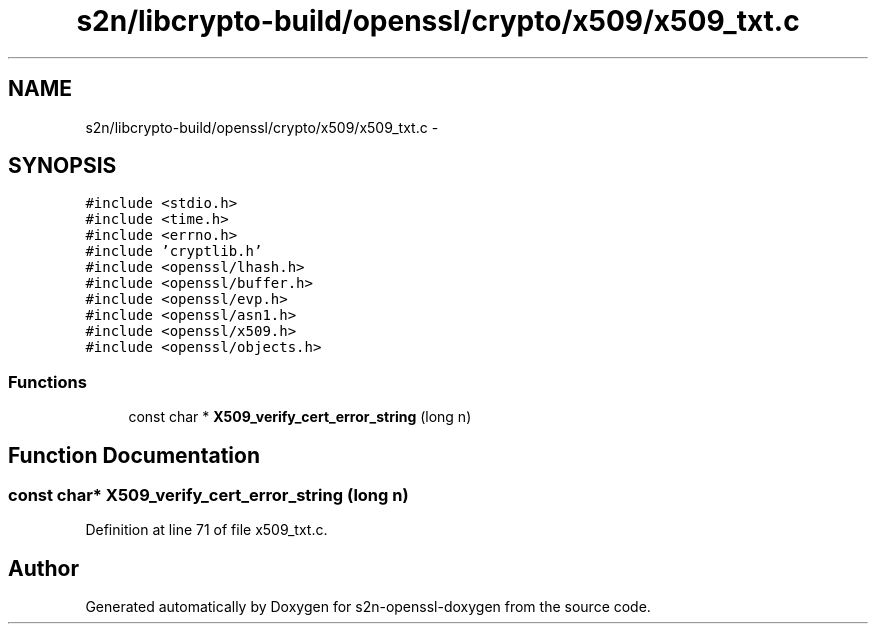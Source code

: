 .TH "s2n/libcrypto-build/openssl/crypto/x509/x509_txt.c" 3 "Thu Jun 30 2016" "s2n-openssl-doxygen" \" -*- nroff -*-
.ad l
.nh
.SH NAME
s2n/libcrypto-build/openssl/crypto/x509/x509_txt.c \- 
.SH SYNOPSIS
.br
.PP
\fC#include <stdio\&.h>\fP
.br
\fC#include <time\&.h>\fP
.br
\fC#include <errno\&.h>\fP
.br
\fC#include 'cryptlib\&.h'\fP
.br
\fC#include <openssl/lhash\&.h>\fP
.br
\fC#include <openssl/buffer\&.h>\fP
.br
\fC#include <openssl/evp\&.h>\fP
.br
\fC#include <openssl/asn1\&.h>\fP
.br
\fC#include <openssl/x509\&.h>\fP
.br
\fC#include <openssl/objects\&.h>\fP
.br

.SS "Functions"

.in +1c
.ti -1c
.RI "const char * \fBX509_verify_cert_error_string\fP (long n)"
.br
.in -1c
.SH "Function Documentation"
.PP 
.SS "const char* X509_verify_cert_error_string (long n)"

.PP
Definition at line 71 of file x509_txt\&.c\&.
.SH "Author"
.PP 
Generated automatically by Doxygen for s2n-openssl-doxygen from the source code\&.
